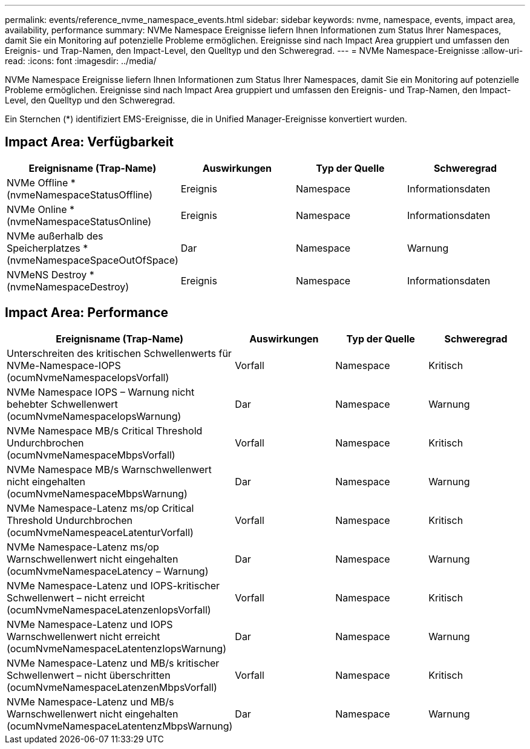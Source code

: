 ---
permalink: events/reference_nvme_namespace_events.html 
sidebar: sidebar 
keywords: nvme, namespace, events, impact area, availability, performance 
summary: NVMe Namespace Ereignisse liefern Ihnen Informationen zum Status Ihrer Namespaces, damit Sie ein Monitoring auf potenzielle Probleme ermöglichen. Ereignisse sind nach Impact Area gruppiert und umfassen den Ereignis- und Trap-Namen, den Impact-Level, den Quelltyp und den Schweregrad. 
---
= NVMe Namespace-Ereignisse
:allow-uri-read: 
:icons: font
:imagesdir: ../media/


[role="lead"]
NVMe Namespace Ereignisse liefern Ihnen Informationen zum Status Ihrer Namespaces, damit Sie ein Monitoring auf potenzielle Probleme ermöglichen. Ereignisse sind nach Impact Area gruppiert und umfassen den Ereignis- und Trap-Namen, den Impact-Level, den Quelltyp und den Schweregrad.

Ein Sternchen (*) identifiziert EMS-Ereignisse, die in Unified Manager-Ereignisse konvertiert wurden.



== Impact Area: Verfügbarkeit

|===
| Ereignisname (Trap-Name) | Auswirkungen | Typ der Quelle | Schweregrad 


 a| 
NVMe Offline *(nvmeNamespaceStatusOffline)
 a| 
Ereignis
 a| 
Namespace
 a| 
Informationsdaten



 a| 
NVMe Online * (nvmeNamespaceStatusOnline)
 a| 
Ereignis
 a| 
Namespace
 a| 
Informationsdaten



 a| 
NVMe außerhalb des Speicherplatzes * (nvmeNamespaceSpaceOutOfSpace)
 a| 
Dar
 a| 
Namespace
 a| 
Warnung



 a| 
NVMeNS Destroy * (nvmeNamespaceDestroy)
 a| 
Ereignis
 a| 
Namespace
 a| 
Informationsdaten

|===


== Impact Area: Performance

|===
| Ereignisname (Trap-Name) | Auswirkungen | Typ der Quelle | Schweregrad 


 a| 
Unterschreiten des kritischen Schwellenwerts für NVMe-Namespace-IOPS (ocumNvmeNamespaceIopsVorfall)
 a| 
Vorfall
 a| 
Namespace
 a| 
Kritisch



 a| 
NVMe Namespace IOPS – Warnung nicht behebter Schwellenwert (ocumNvmeNamespaceIopsWarnung)
 a| 
Dar
 a| 
Namespace
 a| 
Warnung



 a| 
NVMe Namespace MB/s Critical Threshold Undurchbrochen (ocumNvmeNamespaceMbpsVorfall)
 a| 
Vorfall
 a| 
Namespace
 a| 
Kritisch



 a| 
NVMe Namespace MB/s Warnschwellenwert nicht eingehalten (ocumNvmeNamespaceMbpsWarnung)
 a| 
Dar
 a| 
Namespace
 a| 
Warnung



 a| 
NVMe Namespace-Latenz ms/op Critical Threshold Undurchbrochen (ocumNvmeNamespeaceLatenturVorfall)
 a| 
Vorfall
 a| 
Namespace
 a| 
Kritisch



 a| 
NVMe Namespace-Latenz ms/op Warnschwellenwert nicht eingehalten (ocumNvmeNamespaceLatency – Warnung)
 a| 
Dar
 a| 
Namespace
 a| 
Warnung



 a| 
NVMe Namespace-Latenz und IOPS-kritischer Schwellenwert – nicht erreicht (ocumNvmeNamespaceLatenzenIopsVorfall)
 a| 
Vorfall
 a| 
Namespace
 a| 
Kritisch



 a| 
NVMe Namespace-Latenz und IOPS Warnschwellenwert nicht erreicht (ocumNvmeNamespaceLatentenzIopsWarnung)
 a| 
Dar
 a| 
Namespace
 a| 
Warnung



 a| 
NVMe Namespace-Latenz und MB/s kritischer Schwellenwert – nicht überschritten (ocumNvmeNamespaceLatenzenMbpsVorfall)
 a| 
Vorfall
 a| 
Namespace
 a| 
Kritisch



 a| 
NVMe Namespace-Latenz und MB/s Warnschwellenwert nicht eingehalten (ocumNvmeNamespaceLatentenzMbpsWarnung)
 a| 
Dar
 a| 
Namespace
 a| 
Warnung

|===
